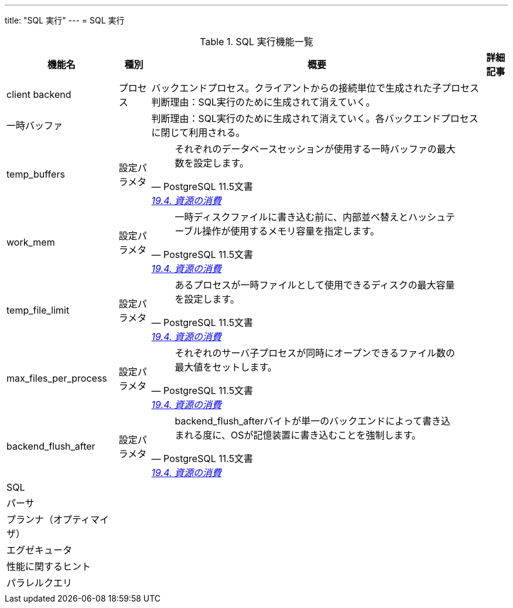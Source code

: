 ---
title: "SQL 実行"
---
= SQL 実行

.SQL 実行機能一覧
[options="header,autowidth",stripes=hover]
|===
|機能名 |種別 |概要 |詳細記事

|client backend
|プロセス
|バックエンドプロセス。クライアントからの接続単位で生成された子プロセス
判断理由：SQL実行のために生成されて消えていく。
|

|一時バッファ
|
|
判断理由：SQL実行のために生成されて消えていく。各バックエンドプロセスに閉じて利用される。
|

|temp_buffers
|設定パラメタ
a|
[quote, PostgreSQL 11.5文書, 'https://www.postgresql.jp/document/11/html/runtime-config-resource.html[19.4. 資源の消費]']
____
それぞれのデータベースセッションが使用する一時バッファの最大数を設定します。
____
|

|work_mem
|設定パラメタ
a|
[quote, PostgreSQL 11.5文書, 'https://www.postgresql.jp/document/11/html/runtime-config-resource.html[19.4. 資源の消費]']
____
一時ディスクファイルに書き込む前に、内部並べ替えとハッシュテーブル操作が使用するメモリ容量を指定します。 
____
|

|temp_file_limit
|設定パラメタ
a|
[quote, PostgreSQL 11.5文書, 'https://www.postgresql.jp/document/11/html/runtime-config-resource.html[19.4. 資源の消費]']
____
あるプロセスが一時ファイルとして使用できるディスクの最大容量を設定します。 
____
|

|max_files_per_process
|設定パラメタ
a|
[quote, PostgreSQL 11.5文書, 'https://www.postgresql.jp/document/11/html/runtime-config-resource.html[19.4. 資源の消費]']
____
それぞれのサーバ子プロセスが同時にオープンできるファイル数の最大値をセットします。
____
|

|backend_flush_after
|設定パラメタ
a|
[quote, PostgreSQL 11.5文書, 'https://www.postgresql.jp/document/11/html/runtime-config-resource.html[19.4. 資源の消費]']
____
backend_flush_afterバイトが単一のバックエンドによって書き込まれる度に、OSが記憶装置に書き込むことを強制します。 
____
|

|SQL
|
|
|

|パーサ
|
|
|

|プランナ（オプティマイザ）
|
|
|

|エグゼキュータ
|
|
|

|性能に関するヒント
|
|
|

|パラレルクエリ
|
|
|

|
|
|
|
|===
